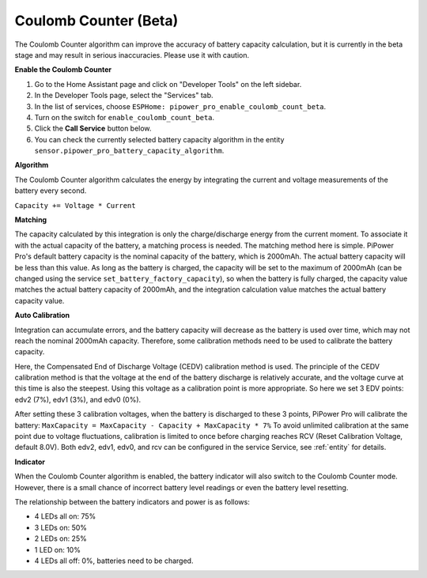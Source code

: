 


Coulomb Counter (Beta)
----------------------------------

The Coulomb Counter algorithm can improve the accuracy of battery capacity 
calculation, but it is currently in the beta stage and may result in serious 
inaccuracies. Please use it with caution.

**Enable the Coulomb Counter**

1. Go to the Home Assistant page and click on "Developer Tools" on the left sidebar.
2. In the Developer Tools page, select the "Services" tab.
3. In the list of services, choose ``ESPHome: pipower_pro_enable_coulomb_count_beta``.
4. Turn on the switch for ``enable_coulomb_count_beta``.
5. Click the **Call Service** button below.
6. You can check the currently selected battery capacity algorithm in the entity ``sensor.pipower_pro_battery_capacity_algorithm``.

**Algorithm**

The Coulomb Counter algorithm calculates the energy by integrating the current and voltage measurements of the battery every second.

``Capacity += Voltage * Current``

**Matching**

The capacity calculated by this integration is only 
the charge/discharge energy from the current moment. 
To associate it with the actual capacity of the battery, 
a matching process is needed.
The matching method here is simple. 
PiPower Pro's default battery capacity is the nominal capacity of the battery, 
which is 2000mAh. The actual battery capacity will be less than this value. 
As long as the battery is charged, 
the capacity will be set to the maximum of 2000mAh 
(can be changed using the service ``set_battery_factory_capacity``), 
so when the battery is fully charged, 
the capacity value matches the actual battery capacity of 2000mAh, 
and the integration calculation value matches the actual battery capacity value.

**Auto Calibration**

Integration can accumulate errors, and the battery capacity will decrease as the battery is used over time, which may not reach the nominal 2000mAh capacity.
Therefore, some calibration methods need to be used to calibrate the battery capacity.

Here, the Compensated End of Discharge Voltage (CEDV) calibration method is used.
The principle of the CEDV calibration method is that the voltage at the end of the battery discharge is relatively accurate, and the voltage curve at this time is also the steepest. Using this voltage as a calibration point is more appropriate.
So here we set 3 EDV points: edv2 (7%), edv1 (3%), and edv0 (0%).

After setting these 3 calibration voltages, when the battery is discharged to these 3 points, PiPower Pro will calibrate the battery:
``MaxCapacity = MaxCapacity - Capacity + MaxCapacity * 7%``
To avoid unlimited calibration at the same point due to voltage fluctuations, calibration is limited to once before charging reaches RCV (Reset Calibration Voltage, default 8.0V).
Both edv2, edv1, edv0, and rcv can be configured in the service Service, see :ref:`entity` for details.


**Indicator**

When the Coulomb Counter algorithm is enabled, 
the battery indicator will also switch to the Coulomb Counter mode.
However, there is a small chance of incorrect battery level readings or even the battery level resetting.

The relationship between the battery indicators and power is as follows:

* 4 LEDs all on:  75%
* 3 LEDs on:  50%
* 2 LEDs on:  25%
* 1 LED on:  10%
* 4 LEDs all off: 0%, batteries need to be charged.